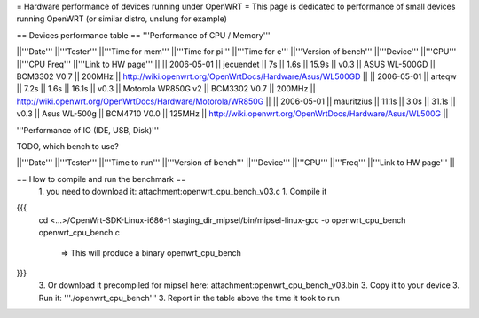 = Hardware performance of devices running under OpenWRT =
This page is dedicated to performance of small devices running OpenWRT (or similar distro, unslung for example)

== Devices performance table ==
'''Performance of CPU / Memory'''

||'''Date''' ||'''Tester''' ||'''Time for mem''' ||'''Time for pi''' ||'''Time for e''' ||'''Version of bench''' ||'''Device''' ||'''CPU''' ||'''CPU Freq''' ||'''Link to HW page''' ||
|| 2006-05-01 || jecuendet || 7s || 1.6s || 15.9s || v0.3 || ASUS WL-500GD || BCM3302 V0.7 || 200MHz || http://wiki.openwrt.org/OpenWrtDocs/Hardware/Asus/WL500GD ||
|| 2006-05-01 || arteqw || 7.2s || 1.6s || 16.1s || v0.3 || Motorola WR850G v2 || BCM3302 V0.7 || 200MHz || http://wiki.openwrt.org/OpenWrtDocs/Hardware/Motorola/WR850G ||
|| 2006-05-01 || mauritzius || 11.1s || 3.0s || 31.1s || v0.3 || Asus WL-500g || BCM4710 V0.0 || 125MHz || http://wiki.openwrt.org/OpenWrtDocs/Hardware/Asus/WL500G ||


'''Performance of IO (IDE, USB, Disk)'''

TODO, which bench to use?

||'''Date''' ||'''Tester''' ||'''Time to run''' ||'''Version of bench''' ||'''Device''' ||'''CPU''' ||'''Freq''' ||'''Link to HW page''' ||


== How to compile and run the benchmark ==
 1. you need to download it: attachment:openwrt_cpu_bench_v03.c
 1. Compile it

{{{
    cd <...>/OpenWrt-SDK-Linux-i686-1
    staging_dir_mipsel/bin/mipsel-linux-gcc -o openwrt_cpu_bench openwrt_cpu_bench.c
       => This will produce a binary openwrt_cpu_bench
}}}
 3. Or download it precompiled for mipsel here: attachment:openwrt_cpu_bench_v03.bin
 3. Copy it to your device
 3. Run it: '''./openwrt_cpu_bench'''
 3. Report in the table above the time it took to run
